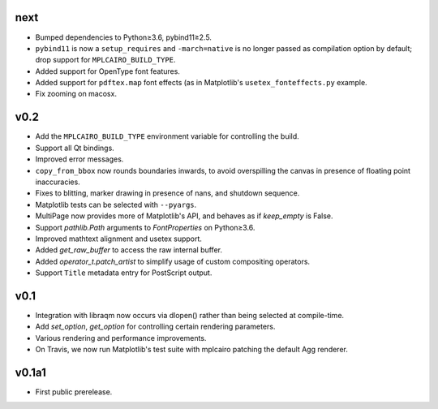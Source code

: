 next
====

- Bumped dependencies to Python≥3.6, pybind11≥2.5.
- ``pybind11`` is now a ``setup_requires`` and ``-march=native`` is no longer
  passed as compilation option by default; drop support for
  ``MPLCAIRO_BUILD_TYPE``.
- Added support for OpenType font features.
- Added support for ``pdftex.map`` font effects (as in Matplotlib's
  ``usetex_fonteffects.py`` example.
- Fix zooming on macosx.

v0.2
====

- Add the ``MPLCAIRO_BUILD_TYPE`` environment variable for controlling the
  build.
- Support all Qt bindings.
- Improved error messages.
- ``copy_from_bbox`` now rounds boundaries inwards, to avoid overspilling the
  canvas in presence of floating point inaccuracies.
- Fixes to blitting, marker drawing in presence of nans, and shutdown sequence.
- Matplotlib tests can be selected with ``--pyargs``.
- MultiPage now provides more of Matplotlib's API, and behaves as if
  *keep_empty* is False.
- Support `pathlib.Path` arguments to `FontProperties` on Python≥3.6.
- Improved mathtext alignment and usetex support.
- Added `get_raw_buffer` to access the raw internal buffer.
- Added `operator_t.patch_artist` to simplify usage of custom compositing
  operators.
- Support ``Title`` metadata entry for PostScript output.

v0.1
====

- Integration with libraqm now occurs via dlopen() rather than being selected
  at compile-time.
- Add `set_option`, `get_option` for controlling certain rendering parameters.
- Various rendering and performance improvements.
- On Travis, we now run Matplotlib's test suite with mplcairo patching the
  default Agg renderer.

v0.1a1
======

- First public prerelease.
